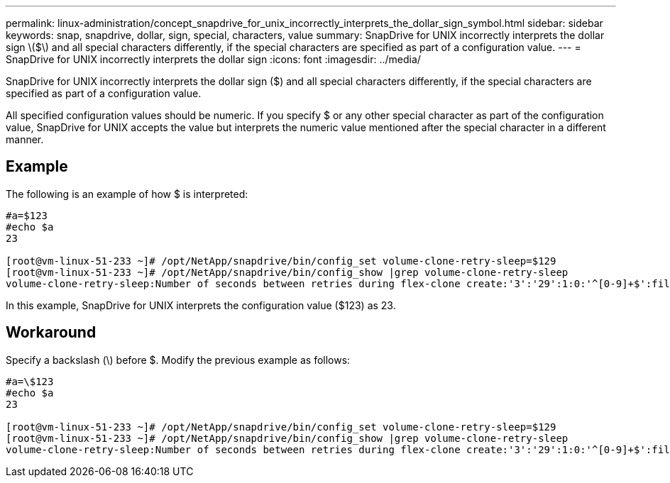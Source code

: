 ---
permalink: linux-administration/concept_snapdrive_for_unix_incorrectly_interprets_the_dollar_sign_symbol.html
sidebar: sidebar
keywords: snap, snapdrive, dollar, sign, special, characters, value
summary: SnapDrive for UNIX incorrectly interprets the dollar sign \($\) and all special characters differently, if the special characters are specified as part of a configuration value.
---
= SnapDrive for UNIX incorrectly interprets the dollar sign
:icons: font
:imagesdir: ../media/

[.lead]
SnapDrive for UNIX incorrectly interprets the dollar sign ($) and all special characters differently, if the special characters are specified as part of a configuration value.

All specified configuration values should be numeric. If you specify $ or any other special character as part of the configuration value, SnapDrive for UNIX accepts the value but interprets the numeric value mentioned after the special character in a different manner.

== Example

The following is an example of how $ is interpreted:

----
#a=$123
#echo $a
23

[root@vm-linux-51-233 ~]# /opt/NetApp/snapdrive/bin/config_set volume-clone-retry-sleep=$129
[root@vm-linux-51-233 ~]# /opt/NetApp/snapdrive/bin/config_show |grep volume-clone-retry-sleep
volume-clone-retry-sleep:Number of seconds between retries during flex-clone create:'3':'29':1:0:'^[0-9]+$':filer
----

In this example, SnapDrive for UNIX interprets the configuration value ($123) as 23.

== Workaround

Specify a backslash (\) before $. Modify the previous example as follows:

----
#a=\$123
#echo $a
23

[root@vm-linux-51-233 ~]# /opt/NetApp/snapdrive/bin/config_set volume-clone-retry-sleep=$129
[root@vm-linux-51-233 ~]# /opt/NetApp/snapdrive/bin/config_show |grep volume-clone-retry-sleep
volume-clone-retry-sleep:Number of seconds between retries during flex-clone create:'3':'29':1:0:'^[0-9]+$':filer
----

